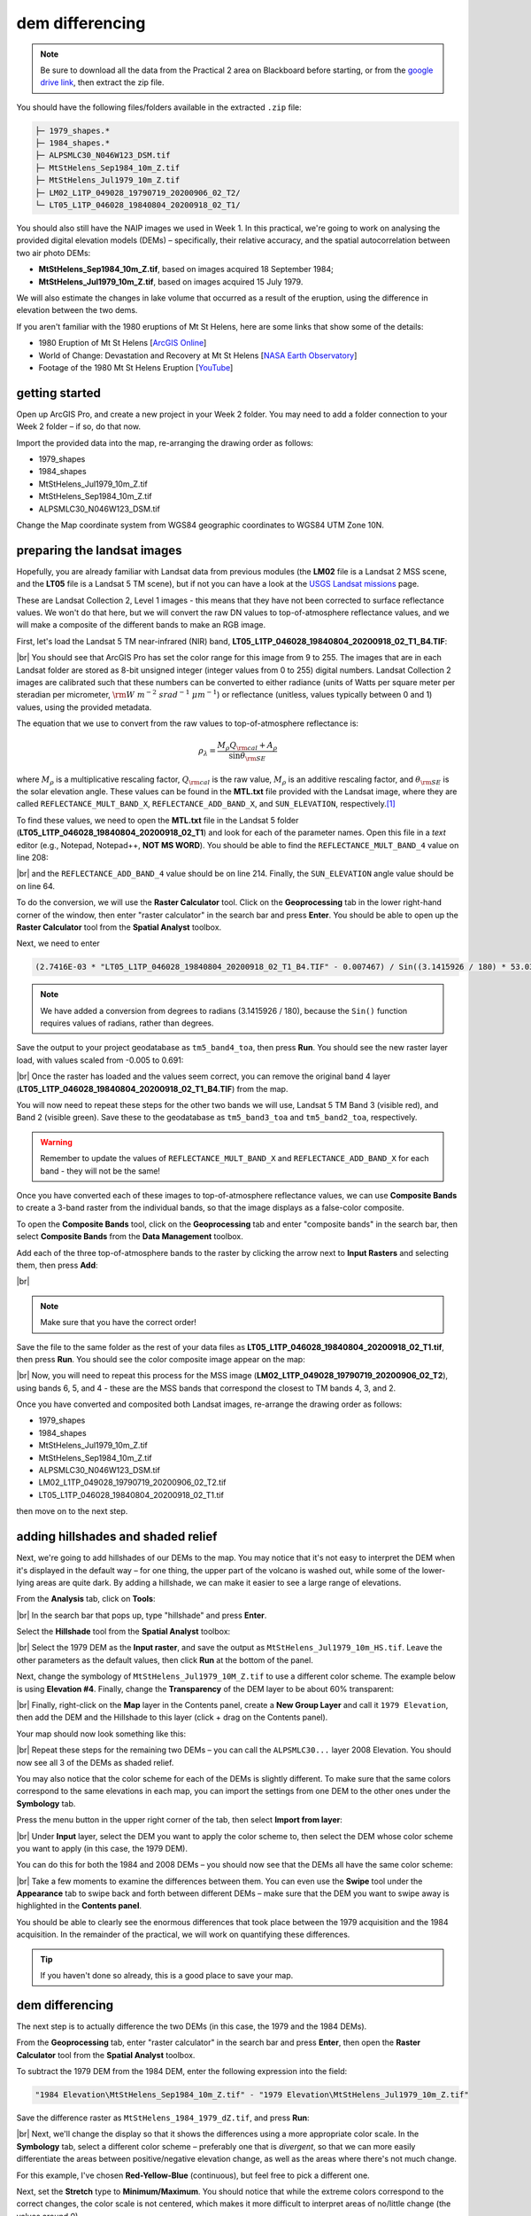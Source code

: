 dem differencing
=========================

.. note::

    Be sure to download all the data from the Practical 2 area on Blackboard before starting, or from the
    `google drive link <https://drive.google.com/uc?id=15ccty2JNWr2JW6x9hL3Do1o8V3B7jMdo&export=download>`__,
    then extract the zip file.

You should have the following files/folders available in the extracted ``.zip`` file:

.. code-block:: text

    ├─ 1979_shapes.*
    ├─ 1984_shapes.*
    ├─ ALPSMLC30_N046W123_DSM.tif
    ├─ MtStHelens_Sep1984_10m_Z.tif
    ├─ MtStHelens_Jul1979_10m_Z.tif
    ├─ LM02_L1TP_049028_19790719_20200906_02_T2/
    └─ LT05_L1TP_046028_19840804_20200918_02_T1/

You should also still have the NAIP images we used in Week 1. In this practical, we're going to work on analysing the
provided digital elevation models (DEMs) – specifically, their relative accuracy, and the spatial autocorrelation
between two air photo DEMs:

- **MtStHelens_Sep1984_10m_Z.tif**, based on images acquired 18 September 1984;
- **MtStHelens_Jul1979_10m_Z.tif**, based on images acquired 15 July 1979.

We will also estimate the changes in lake volume that occurred as a result of the eruption, using the difference in
elevation between the two dems.

If you aren't familiar with the 1980 eruptions of Mt St Helens, here are some links that show some of the details:

- 1980 Eruption of Mt St Helens [`ArcGIS Online <https://www.arcgis.com/apps/Cascade/index.html?appid=f5c8638734254e20bd1d4a6db68aec05>`__]
- World of Change: Devastation and Recovery at Mt St Helens [`NASA Earth Observatory <https://earthobservatory.nasa.gov/world-of-change/StHelens>`__]
- Footage of the 1980 Mt St Helens Eruption [`YouTube <https://www.youtube.com/watch?v=AYla6q3is6w>`__]

getting started
---------------

Open up ArcGIS Pro, and create a new project in your Week 2 folder. You may need to add a folder connection to your
Week 2 folder – if so, do that now.

Import the provided data into the map, re-arranging the drawing order as follows:

- 1979_shapes
- 1984_shapes
- MtStHelens_Jul1979_10m_Z.tif
- MtStHelens_Sep1984_10m_Z.tif
- ALPSMLC30_N046W123_DSM.tif

Change the Map coordinate system from WGS84 geographic coordinates to WGS84 UTM Zone 10N.

preparing the landsat images
----------------------------

Hopefully, you are already familiar with Landsat data from previous modules (the **LM02** file is a Landsat 2 MSS scene,
and the **LT05** file is a Landsat 5 TM scene), but if not you can have a look at the
`USGS Landsat missions <https://www.usgs.gov/core-science-systems/nli/landsat/landsat-satellite-missions>`__ page.

These are Landsat Collection 2, Level 1 images - this means that they have not been corrected to surface reflectance
values. We won't do that here, but we will convert the raw DN values to top-of-atmosphere reflectance values, and we
will make a composite of the different bands to make an RGB image.

First, let's load the Landsat 5 TM near-infrared (NIR) band, **LT05_L1TP_046028_19840804_20200918_02_T1_B4.TIF**:

.. image:: ../../../img/egm702/week2/loaded_tm_b4.png
    :width: 760
    :align: center
    :alt: the arcgis map with the black and white landsat band 4 image loaded

|br| You should see that ArcGIS Pro has set the color range for this image from 9 to 255. The images that are in each
Landsat folder are stored as 8-bit unsigned integer (integer values from 0 to 255) digital numbers. Landsat Collection
2 images are calibrated such that these numbers can be converted to either radiance (units of Watts per square meter
per steradian per micrometer, :math:`\rm W\ m^{-2}\ srad^{-1}\ {\mu}m^{-1}`) or reflectance (unitless, values typically
between 0 and 1) values, using the provided metadata.

The equation that we use to convert from the raw values to top-of-atmosphere reflectance is:

.. math::

    \rho_\lambda = \frac{M_\rho Q_{\rm cal} + A_\rho}{\sin\theta_{\rm SE}}

where :math:`M_\rho` is a multiplicative rescaling factor, :math:`Q_{\rm cal}` is the raw value, :math:`M_\rho` is an
additive rescaling factor, and :math:`\theta_{\rm SE}` is the solar elevation angle. These values can be found in the
**MTL.txt** file provided with the Landsat image, where they are called ``REFLECTANCE_MULT_BAND_X``,
``REFLECTANCE_ADD_BAND_X``, and ``SUN_ELEVATION``, respectively.\ [1]_

To find these values, we need to open the **MTL.txt** file in the Landsat 5 folder
(**LT05_L1TP_046028_19840804_20200918_02_T1**) and look for each of the parameter names. Open this file in a
*text* editor (e.g., Notepad, Notepad++, **NOT MS WORD**). You should be able to find the ``REFLECTANCE_MULT_BAND_4``
value on line 208:

.. image:: ../../../img/egm702/week2/landsat_metadata.png
    :width: 500
    :align: center
    :alt: the landsat metadata file opened in notepad, showing the values for each of the metadata parameters

|br| and the ``REFLECTANCE_ADD_BAND_4`` value should be on line 214. Finally, the ``SUN_ELEVATION`` angle value should
be on line 64.

To do the conversion, we will use the **Raster Calculator** tool. Click on the **Geoprocessing** tab in the lower
right-hand corner of the window, then enter "raster calculator" in the search bar and press **Enter**. You should be
able to open up the **Raster Calculator** tool from the **Spatial Analyst** toolbox.

Next, we need to enter

.. code-block:: text

    (2.7416E-03 * "LT05_L1TP_046028_19840804_20200918_02_T1_B4.TIF" - 0.007467) / Sin((3.1415926 / 180) * 53.03707434)

.. note::

    We have added a conversion from degrees to radians (3.1415926 / 180), because the ``Sin()`` function requires
    values of radians, rather than degrees.

Save the output to your project geodatabase as ``tm5_band4_toa``, then press **Run**. You should see the new raster
layer load, with values scaled from -0.005 to 0.691:

.. image:: ../../../img/egm702/week2/converted_tm_b4.png
    :width: 760
    :align: center
    :alt: the arcgis map with the converted black and white landsat band 4 image loaded

|br| Once the raster has loaded and the values seem correct, you can remove the original band 4 layer
(**LT05_L1TP_046028_19840804_20200918_02_T1_B4.TIF**) from the map.

You will now need to repeat these steps for the other two bands we will use, Landsat 5 TM Band 3 (visible red), and
Band 2 (visible green). Save these to the geodatabase as ``tm5_band3_toa`` and ``tm5_band2_toa``, respectively.

.. warning::

    Remember to update the values of ``REFLECTANCE_MULT_BAND_X`` and ``REFLECTANCE_ADD_BAND_X`` for each band - they
    will not be the same!

Once you have converted each of these images to top-of-atmosphere reflectance values, we can use **Composite Bands** to
create a 3-band raster from the individual bands, so that the image displays as a false-color composite.

To open the **Composite Bands** tool, click on the **Geoprocessing** tab and enter "composite bands" in the search bar,
then select **Composite Bands** from the **Data Management** toolbox.

Add each of the three top-of-atmosphere bands to the raster by clicking the arrow next to **Input Rasters** and
selecting them, then press **Add**:

.. image:: ../../../img/egm702/week2/composite_bands.png
    :width: 400
    :align: center
    :alt: the composite bands tool, with the band 4, 3, and 2 toa bands loaded in order

|br|

.. note::

    Make sure that you have the correct order!

Save the file to the same folder as the rest of your data files as **LT05_L1TP_046028_19840804_20200918_02_T1.tif**,
then press **Run**. You should see the color composite image appear on the map:

.. image:: ../../../img/egm702/week2/composited.png
    :width: 760
    :align: center
    :alt: the false color composite image loaded in the map window

|br| Now, you will need to repeat this process for the MSS image (**LM02_L1TP_049028_19790719_20200906_02_T2**),
using bands 6, 5, and 4 - these are the MSS bands that correspond the closest to TM bands 4, 3, and 2.

Once you have converted and composited both Landsat images, re-arrange the drawing order as follows:

- 1979_shapes
- 1984_shapes
- MtStHelens_Jul1979_10m_Z.tif
- MtStHelens_Sep1984_10m_Z.tif
- ALPSMLC30_N046W123_DSM.tif
- LM02_L1TP_049028_19790719_20200906_02_T2.tif
- LT05_L1TP_046028_19840804_20200918_02_T1.tif

then move on to the next step.

adding hillshades and shaded relief
-----------------------------------

Next, we're going to add hillshades of our DEMs to the map. You may notice that it's not easy to interpret the DEM when
it's displayed in the default way – for one thing, the upper part of the volcano is washed out, while some of the
lower-lying areas are quite dark. By adding a hillshade, we can make it easier to see a large range of elevations.

From the **Analysis** tab, click on **Tools**:

.. image:: ../../../img/egm702/week2/toolbar.png
    :width: 760
    :align: center
    :alt: the tools button highlighted

|br| In the search bar that pops up, type "hillshade" and press **Enter**.

Select the **Hillshade** tool from the **Spatial Analyst** toolbox:

.. image:: ../../../img/egm702/week2/hillshade_dialogue.png
    :width: 200
    :align: center
    :alt: the arcgis pro hillshade dialogue

|br| Select the 1979 DEM as the **Input raster**, and save the output as ``MtStHelens_Jul1979_10m_HS.tif``. Leave the
other parameters as the default values, then click **Run** at the bottom of the panel.

Next, change the symbology of ``MtStHelens_Jul1979_10M_Z.tif`` to use a different color scheme. The example below is
using **Elevation #4**. Finally, change the **Transparency** of the DEM layer to be about 60% transparent:

.. image:: ../../../img/egm702/week2/transparency.png
    :width: 760
    :align: center
    :alt: adjusting the layer transparency

|br| Finally, right-click on the **Map** layer in the Contents panel, create a **New Group Layer** and call it
``1979 Elevation``, then add the DEM and the Hillshade to this layer (click + drag on the Contents panel).

Your map should now look something like this:

.. image:: ../../../img/egm702/week2/shaded_relief.png
    :width: 720
    :align: center
    :alt: the grouped shaded relief images

|br| Repeat these steps for the remaining two DEMs – you can call the ``ALPSMLC30...`` layer 2008 Elevation. You should
now see all 3 of the DEMs as shaded relief.

You may also notice that the color scheme for each of the DEMs is slightly different. To make sure that the same colors
correspond to the same elevations in each map, you can import the settings from one DEM to the other ones under the
**Symbology** tab.

Press the menu button in the upper right corner of the tab, then select **Import from layer**:

.. image:: ../../../img/egm702/week2/symbology.png
    :width: 200
    :align: center
    :alt: the symbology dialogue

|br| Under **Input** layer, select the DEM you want to apply the color scheme to, then select the DEM whose color
scheme you want to apply (in this case, the 1979 DEM).

You can do this for both the 1984 and 2008 DEMs – you should now see that the DEMs all have the same color scheme:

.. image:: ../../../img/egm702/week2/common_color_scheme.png
    :width: 720
    :align: center
    :alt: the dem layers with a common color scheme

|br| Take a few moments to examine the differences between them. You can even use the **Swipe** tool under the
**Appearance** tab to swipe back and forth between different DEMs – make sure that the DEM you want to swipe away is
highlighted in the **Contents panel**.

You should be able to clearly see the enormous differences that took place between the 1979 acquisition and the 1984
acquisition. In the remainder of the practical, we will work on quantifying these differences.

.. tip::

    If you haven't done so already, this is a good place to save your map.

dem differencing
----------------

The next step is to actually difference the two DEMs (in this case, the 1979 and the 1984 DEMs).

From the **Geoprocessing** tab, enter "raster calculator" in the search bar and press **Enter**, then open the
**Raster Calculator** tool from the **Spatial Analyst** toolbox.

To subtract the 1979 DEM from the 1984 DEM, enter the following expression into the field:

.. code-block:: text

    "1984 Elevation\MtStHelens_Sep1984_10m_Z.tif" - "1979 Elevation\MtStHelens_Jul1979_10m_Z.tif"

Save the difference raster as ``MtStHelens_1984_1979_dZ.tif``, and press **Run**:

.. image:: ../../../img/egm702/week2/difference_rastercalc.png
    :width: 400
    :align: center
    :alt: the raster calculator window for DEM differencing

|br| Next, we'll change the display so that it shows the differences using a more appropriate color scale. In the
**Symbology** tab, select a different color scheme – preferably one that is *divergent*, so that we can more easily
differentiate the areas between positive/negative elevation change, as well as the areas where there's not much change.

For this example, I've chosen **Red-Yellow-Blue** (continuous), but feel free to pick a different one.

Next, set the **Stretch** type to **Minimum/Maximum**. You should notice that while the extreme colors correspond to
the correct changes, the color scale is not centered, which makes it more difficult to interpret areas of no/little
change (the values around 0).

Under the **Statistics** tab, select **Custom** from the first drop-down menu. You can now change the Min/Max values.

I've set these to -100/+100, meaning that the color scale will saturate at -100 and +100 meters of change. You may also
need to change the label so that this is reflected on the contents pane (and so that you don't forget later).

The map should now look something like this (note that I've turned off the two shapefiles, so that you can see the
lake changes):

.. image:: ../../../img/egm702/week2/difference.png
    :width: 720
    :align: center
    :alt: the map showing the difference between the two DEMs

|br| You should now clearly see where the mountainside has collapsed, as well the landslide and lahar/pyroclastic
material deposits to the North of the volcano, and the two lakes that have dramatically increased their levels
(Coldwater Lake and Spirit Lake, from West to East).

accuracy estimation
-------------------

The next step is to estimate how accurate our DEM difference is, as this will tell us something about how well we can
estimate both the elevation and volume changes that we're interested in.

When we expect to see changes in elevation of different surfaces within the DEM, such as elevation drop due to glacier
melt or the collapse of a mountainside, we first need to mask out the areas of change, so that we are only estimating
the differences over terrain that hasn't changed in elevation (or at least, as well as we can approximate it).

You should notice that there are several different examples of elevation differences present here. The most obvious
have to do with the eruption and its aftermath – the collapse of the North flank of the mountain, the deposits of
pyroclastic and landslide material, the change in lake levels, and trees that were knocked down due to the force of the
initial blast:

.. image:: ../../../img/egm702/week2/labelled_difference.png
    :width: 400
    :align: center
    :alt: the DEM differences labelled to attribute the difference causes of change

|br| In order to estimate the accuracy of our elevation differences, we need to estimate the differences over "stable"
terrain - that is, areas where we don't expect the elevation to have changed in between 1979 and 1984.

As you can see in the image above, determining what is stable is not especially easy – there are a number of different
ways that the elevation has changed in between the two acquisition dates.

We'll worry about this in a minute, but first we'll create a grid of points to sample elevation differences. We'll use
the **Create Fishnet** tool in the **Data Management** toolbox to do this:

.. image:: ../../../img/egm702/week2/fishnet.png
    :width: 300
    :align: center
    :alt: the create fishnet tool

|br| Save the points to a file called ``sample_points.shp``. Set the output extent to be the same as
``MtStHelens_1984_1979_dZ.tif``, and set the cell size to be 50 meters in both width and height. Make sure that
**Create Label Points** is checked, and that the **Geometry Type** is set to **Polygon**, then click **Run**.

This will create a regular grid of cells with 50 meters spacing, and a corresponding file that has the cell centroids.

When the tool finishes running, you should now see both ``sample_points`` and ``sample_points_label`` in the
**Contents** panel.

.. note::

    Depending on your computer's resources, this might be extremely slow. Rather than 50 m spacing, you can change this
    to 100 or even 200 m, and it will still work.

Now, we're going to extract the dZ values at our sample points, using the **Extract Values to Points** tool in the
**Spatial Analyst** toolbox:

.. image:: ../../../img/egm702/week2/values_to_points.png
    :width: 300
    :align: center
    :alt: the extract values to points tool

|br| Use ``sample_point_labels`` as the **Input point features**, and set the **Input raster** to be
``MtStHelens_1984_1979_dZ.tif``. Save the output as ``dZ_1984_1979.shp``, and check **Interpolate values at the point
locations**. Click **Run**.

When the tool has finished running, open the **Attribute Table** for ``dZ_1984_1979.shp``. It should look something
like this:

.. image:: ../../../img/egm702/week2/dz_attribute_table.png
    :width: 600
    :align: center
    :alt: the attribute table for the point elevation differences

|br| The next thing we want to do is remove all of the points that correspond to ``NoData`` values in the raster
(``-9999`` in this case).

You can do this using **Select by Attributes**, then selecting all of the features where ``RASTERVALU`` equals
``-9999``. When you have the points selected, click **Delete**.

With ``dZ_1984_1979`` highlighted in the **Contents** pane, click **Save** under the **Edit** tab to save the edits:

.. image:: ../../../img/egm702/week2/save_highlighted.png
    :width: 760
    :align: center
    :alt: the edit tab with the save button highlighted

|br| You should now have a sampling of points of elevation differences. You can visualize this from the
**Attribute Table**. First, right-click on the **RASTERVALU** column, then select **Statistics**.

A histogram of the values will display in the same panel:

.. image:: ../../../img/egm702/week2/histogram.png
    :width: 720
    :align: center
    :alt: the arcgis window with a histogram summary of the elevation differences displayed

|br| You can increase the number of bins to display (up to 64), as well as display the mean, median, and standard
deviation values on the graph.

Our next step is to select points that are only on stable terrain – again, this means points whose elevations we do
not expect to have changed between the two DEM dates: we expect that the elevation difference for these points should
be zero.

To assess this, we can use the two Landsat images provided, which were acquired within a few weeks of the air photos
that produced the DEMs. The 1979 MSS scene (``LM02_L1TP_049028_19790719_20180419_01_T2.tif``) was acquired on 19 July,
while the 1984 TM scene (``LT05_L1TP_046028_19840804_20161004_01_T1.tif``) was acquired on 4 August.

We'll start by looking near the Southeast flank of the volcano:

.. image:: ../../../img/egm702/week2/southeast_comparison.png
    :width: 600
    :align: center
    :alt: the swipe tool showing the comparison between the 1979 and 1984 Landsat scenes on the SE flank of the volcano

|br| Using the **Swipe** tool to swipe between the two Landsat scenes, you should notice that things look very similar
here – the same patches of trees appear in both time periods, and this area was relatively untouched by the 1980
eruption, so we should expect this area to represent mostly stable ground.

Use the **Select** tool to select the dZ points that you can see in this area.

Once you have done so, in the panel that contains the histogram, click on **Filter: Selection** to change the chart to
only show your selected points:

.. image:: ../../../img/egm702/week2/filter_selection.png
    :width: 600
    :align: center
    :alt: the histogram panel with the filter: selection button highlighted

|br| The chart should now change:

.. image:: ../../../img/egm702/week2/filtered_histogram.png
    :width: 600
    :align: center
    :alt: the filtered histogram

|br| From this, we can see that the mean elevation difference from our sample is fairly low, although this doesn't
necessarily tell us much about the accuracy of the dataset.

To assess this, we can calculate the root mean square (RMS) difference:

.. math::

    {\rm RMSD} = \sqrt{\frac{\sum_{i=1}^{N}(x_i - \hat{x}_i)^2}{N}} \label{rmsd}\tag{1}

|br| or the normalized median absolute deviation (NMAD):

.. math::

    {\rm NMAD} = 1.4826 * {\rm median}(|x_i - \tilde{x}|) \label{nmad}\tag{2}

|br| which will give us a more robust and accurate representation of the accuracy of our elevation differences.
To do these calculations, we'll use the python notebook (``Accuracy Analysis.ipynb``) included in the files downloaded
from the google drive link above.

First, export the table by right-clicking on dZ_1984_1979 in the contents panel, then selecting **Data** >
**Export Table**. Save the table as ``dZ_1984_1979.csv`` in your **Data** folder.

To open the python notebook, open the **Catalog** tab and navigate to the folder where you have saved the notebook:

.. image:: ../../../img/egm702/week2/catalog_highlight.png
    :width: 720
    :align: center
    :alt: the arcgis catalog panel highlighted

|br| Right-click on ``Accuracy Analysis.ipynb``, then select **Open Notebook**.

You should see something like this (your notebook may open in a different panel then what is shown):

.. image:: ../../../img/egm702/week2/open_notebook.png
    :width: 720
    :align: center
    :alt: the arcgis window with the notebook opened

|br| You can now run through the instructions provided in the notebook to calculate the NMAD and RMSE values for your
exported points. You can also run this on a selection of the points (for example, using the same selection you made
above) by first creating a new layer from the selection (right-click, **Selection** >
**Make Layer from Selected Features**), then exporting the table from that layer to a ``.csv`` file.

You'll need to change the filename for the data in the notebook as well before running the calculations - be sure to
read the text in the notebook carefully.

.. _egm702 alternate:

.. note::

    If you encounter the following (extremely vague) error:

    .. image:: ../../../img/egm702/week2/notebook_error.png
        :width: 300
        :align: center
        :alt: an error message that says "failed to load notebook"

    Don't panic - You can still run the script to calculate the NMAD and RMSE as follows. First, you will need to
    open the **Python Command Prompt** from ArcGIS Pro (**Start** > **ArcGIS** > **Python Command Prompt**):

    .. image:: ../../../img/egm702/week2/python_cmd.png
        :width: 300
        :align: center
        :alt: the ArcGIS folder in the Windows Start Menu

    When this command prompt opens, navigate to the folder where you have saved your practical data using the
    ``cd`` command (remember to `replace path-to-egm702-data <https://getyarn.io/yarn-clip/876a8240-51da-4068-919d-d9111d405d3e>`__
    with the actual path!):

    .. code-block::

        cd path-to-egm702-data

    Now, enter the following command:

    .. code-block::

        jupyter notebook

    This will open a browser window:

    .. image:: ../../../img/egm702/week2/jupyter.png
        :width: 720
        :align: center
        :alt: the egm702 folder opened in jupyter

    Click on ``AccuracyAnalysis.ipynb``, which should open the notebook in a new tab/window:

    .. image:: ../../../img/egm702/week2/notebook_browser.png
        :width: 720
        :align: center
        :alt: the jupyter notebook opened in a browser window

    Be sure to read the instructions carefully to run the cells of the notebook.


filling nodata values
---------------------

You may notice that there are a number of voids, or gaps, in the DEM difference. I have masked the clouds present in
the 1984 images, as well as a few other areas where there are blunders (large errors) in one or the other DEM. There
are also smaller gaps where the photogrammetric software was unable to correlate the images and calculate an elevation.

In order to calculate a volume change, we need to somehow fill, or interpolate, these data gaps. As discussed in the
lectures this week, there are a number of ways to do this.

We're going to focus on using **Kriging** interpolation through the **Geostatistical Wizard**, which you can find under
the **Analysis** tab:

.. image:: ../../../img/egm702/week2/wizard_toolbar.png
    :width: 760
    :align: center
    :alt: the geostatistical wizard button in the analysis tab

|br| In the window that opens, you should see a number of different interpolation options:

.. image:: ../../../img/egm702/week2/wizard1.png
    :width: 600
    :align: center
    :alt: the first step of the geostatistical wizard

|br| In this example, we're going to use Kriging/CoKriging, but I encourage you to examine the other options.

Select **Kriging/CoKriging**, make sure that **Source Dataset** is ``dZ_1984_1979`` and the **Data Field** selected is
``RASTERVALU``, then click **Next**.

.. image:: ../../../img/egm702/week2/wizard2.png
    :width: 600
    :align: center
    :alt: the second step of the geostatistical wizard

|br| Here, make sure to select **Ordinary Kriging** > **Prediction**. Leave both the **Transformation Type** and
**Order of Trend Removal** as **None**, then click **Next** again:

.. image:: ../../../img/egm702/week2/wizard3.png
    :width: 600
    :align: center
    :alt: the third step of the geostatistical wizard

|br| You should see that the semivariogram levels off after some distance – that is, there doesn't appear to be any
correlation in the differences between values after a certain separation. You can try a few different model types here
to see how well they fit the data – you can also add multiple variogram models.

.. note::

    Your values/image may differ slightly from the picture above. 

.. tip::

    Be sure to note what model you use!

You can also let the software choose the "best" model by clicking on **Optimize model** at the top of the window –
this will find the best-fitting model to the data. After you've looked around at the different models and their
parameters, and are happy that the modelled covariance fits the data well, click **Next**.

In the next window, you can choose different parameters to determine how the search neighbourhood is determined. For now,
you can leave these as-is, and click **Next**.

In this window, you should see the cross-validation statistics for the interpolation:

.. image:: ../../../img/egm702/week2/wizard4.png
    :width: 600
    :align: center
    :alt: the fourth step of the geostatistical wizard

|br| To do the cross-validation, the software compares the value for each point in the dataset versus the value
predicted for that point by leaving it out from the interpolation – it gives you an idea of how well the prediction
fits the data.

If your predicted values fall very far away from the one-to-one line, you should go back and try different parameters
or a different covariance model, as it indicates that you haven't captured the statistics of the dataset particularly
well.

If this step looks alright, click **Finish** to produce the interpolated map.

Once the Kriging layer loads, you can export it to a raster by right-clicking on it in the **Contents** panel and
selecting **Export Layer** > **To Rasters**. Save the **Prediction** surface to ``MtStHelens_1984_1979_kriging_dZ.tif``
with an **Output cell size** of ``10``, then click **Run**:

.. image:: ../../../img/egm702/week2/layer_to_raster.png
    :width: 300
    :align: center
    :alt: the layer to raster tool

|br| Next, open the **Raster Calculator** and enter the following expression, and save the output to
``MtStHelens_1984_1979_filled_dZ.tif``:

.. code-block:: text

    Con(IsNull("MtStHelens_1984_1979_dZ.tif"), "MtStHelens_1984_1979_kriging_dZ.tif", "MtStHelens_1984_1979_dZ.tif")

.. image:: ../../../img/egm702/week2/fill_rastercalc.png
    :width: 300
    :align: center
    :alt: the raster calculator with the equation to fill nodata values

|br| This conditional statement will return a raster with values from the kriging raster wherever the original dZ raster
has ``NoData`` values, and returns values from the original dZ raster wherever they are not ``NoData`` – in other words,
this will fill the voids in the dZ raster using the kriging predicted values.

Go ahead and examine the output using the **Swipe** tool to swipe between the two rasters (filled_dZ and dZ):

.. image:: ../../../img/egm702/week2/dz_with_holes.png
    :width: 720
    :align: center
    :alt: the swipe tool showing the elevation difference with and without holes filled

|br| You should see that the filled raster no longer has holes where the original dZ raster did. At this point, you can
move on to estimating some volume changes.

estimating elevation and volume changes
---------------------------------------

For this step, we'll start by calculating the lake volume changes. To do this, we'll use the
**Zonal Statistics as Table** tool from the **Spatial Analyst** toolbox.

Open the tool, then set the **Input feature zone data** to ``1984_shapes``, and the **Zone field** to ``name``. The
**Input value raster** should be the filled dZ raster, and save the table to ``LakeChanges``. Leave the
**Statistics type** as **All**:

.. image:: ../../../img/egm702/week2/statistics_as_table.png
    :width: 300
    :align: center
    :alt: the zonal statistics as table tool

|br| Click **Run**, then open the table:

.. image:: ../../../img/egm702/week2/lake_change_table.png
    :width: 600
    :align: center
    :alt: the table showing the lake changes output

|br| Each column of this table contains the statistics extracted from each of the features in 1984_shapes. You can
update the table to include the volume by pressing the **Calculate** button, then entering an expression to multiply the
``SUM`` column by the raster cell size squared – the resulting values should be the total volume change, in cubic
meters, of each of the lakes.

Make sure that your new field is of type **Float**, then press **OK**:

.. image:: ../../../img/egm702/week2/calculate_field.png
    :width: 300
    :align: center
    :alt: the calculate field dialog

|br| Note that for one of the lakes, this is actually the lake volume, as it did not exist prior to the eruption. This
is only a partial volume for another lake, as it wasn't fully captured in the 1984 air photo acquisition.

assignment
----------

For your presentation, you should present one of the following case studies:

1. Lake volume changes around Mt St Helens, 1979 - 1984 - 2008;
2. Average height of trees knocked down during the 1980 eruption;
3. Total volume and mass change of the mountain as a result of the eruption;
4. Analysis of the landslide deposits;
5. Some other elevation change (e.g., glacier changes, lava dome growth).

To do this, you'll first need to digitize the outlines of these different features, then use the
**Zonal Statistics as Table** tool to find the statistics for each of these areas.

.. tip::

    Make sure that you describe your process for how you produced these outlines!

You are welcome to try all three of these exercises if you like, but you should do at least one of them – this will
form the investigation that you will present for Assessment Part 1a, as well as part of the report you will
submit for Assessment Part 2.

To do the digitizing, I recommend using a combination of the elevation difference raster and the Landsat images to
guide you. You can also use the NAIP images provided in the Week 1 practical, the ESRI Basemap imagery, or even
download your own Landsat or Sentinel-2 images.

In addition, I have provided a number of DEMs from various sources in the Practical folder on Blackboard. You are of
course welcome to use these, but be sure that you include the necessary information about the datasets in your
presentation!

next steps
----------

I have provided these three DEMs (1979, 1984, and ca. 2008) already co-registered to the
`Copernicus 30 m Global DEM <https://dataspace.copernicus.eu/explore-data/data-collections/copernicus-contributing-missions/collections-description/COP-DEM>`__.
You can check out the tutorial provided here: https://github.com/iamdonovan/dem-coregistration to learn more about how I've
done this, and how you can co-register your own DEMs, either for your project, or for future work.

If you click on the |binder| link at the top of the ``README`` on the github page above, you can also try out the
tutorial online, without having to download and set it up yourself:

.. image:: ../../../img/egm702/week2/coregistration_tutorial.png
    :width: 720
    :align: center
    :alt: the dem coregistration tutorial with the binder link highlighted.

|br| If you are already familiar with python, you can also use the `xDEM package <https://xdem.readthedocs.io/en/stable/>`__
for DEM analysis, including multiple different co-registration options.

.. |binder| image:: https://mybinder.org/badge_logo.svg
     :target: https://mybinder.org/v2/gh/iamdonovan/dem-coregistration/master

notes and references
--------------------

.. [1] This is actually the scene center solar elevation angle. To be completely thorough, we would first calculate
       the per-pixel solar elevation angle. We're not going to do this for this tutorial, but you can find more
       information about how to do this `here <https://www.usgs.gov/land-resources/nli/landsat/solar-illumination-and-sensor-viewing-angle-coefficient-files>`__.
